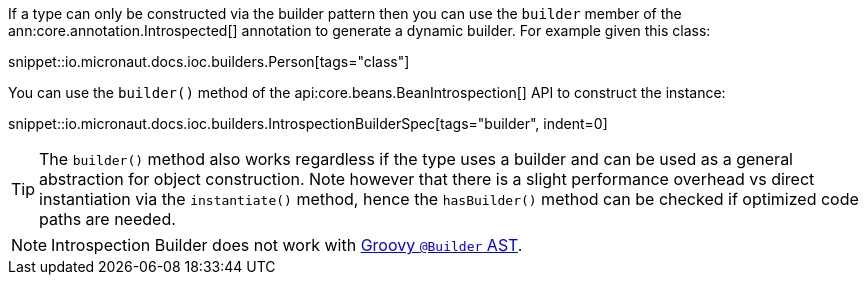 If a type can only be constructed via the builder pattern then you can use the `builder` member of the ann:core.annotation.Introspected[] annotation to generate a dynamic builder. For example given this class:

snippet::io.micronaut.docs.ioc.builders.Person[tags="class"]

You can use the `builder()` method of the api:core.beans.BeanIntrospection[] API to construct the instance:

snippet::io.micronaut.docs.ioc.builders.IntrospectionBuilderSpec[tags="builder", indent=0]

TIP: The `builder()` method also works regardless if the type uses a builder and can be used as a general abstraction for object construction. Note however that there is a slight performance overhead vs direct instantiation via the `instantiate()` method, hence the `hasBuilder()` method can be checked if optimized code paths are needed.

NOTE: Introspection Builder does not work with https://groovy-lang.org/metaprogramming.html#xform-Builder[Groovy `@Builder` AST].
